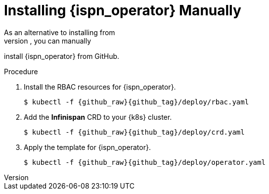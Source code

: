 [id='manual']
= Installing {ispn_operator} Manually
As an alternative to installing from
https://operatorhub.io/operator/infinispan[OperatorHub.io], you can manually
install {ispn_operator} from GitHub.

.Procedure

. Install the RBAC resources for {ispn_operator}.
+
[source,options="nowrap",subs=attributes+]
----
$ kubectl -f {github_raw}{github_tag}/deploy/rbac.yaml
----
+
. Add the **Infinispan** CRD to your {k8s} cluster.
+
[source,options="nowrap",subs=attributes+]
----
$ kubectl -f {github_raw}{github_tag}/deploy/crd.yaml
----
+
. Apply the template for {ispn_operator}.
+
[source,options="nowrap",subs=attributes+]
----
$ kubectl -f {github_raw}{github_tag}/deploy/operator.yaml
----
